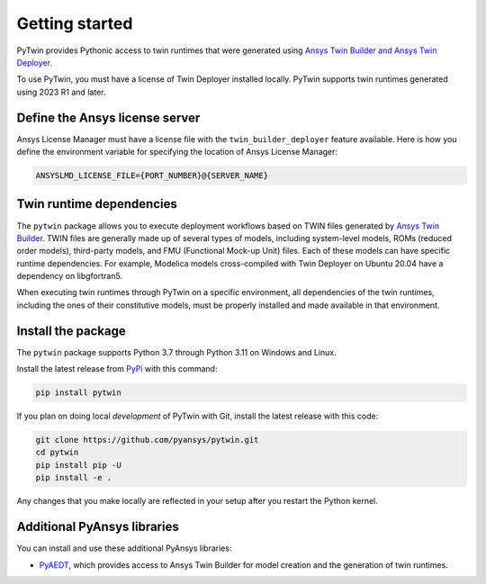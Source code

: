 .. _getting_started:

===============
Getting started
===============

PyTwin provides Pythonic access to twin runtimes that were generated using
`Ansys Twin Builder and Ansys Twin Deployer <https://www.ansys.com/products/digital-twin/ansys-twin-builder>`_.

To use PyTwin, you must have a license of Twin Deployer installed locally.
PyTwin supports twin runtimes generated using 2023 R1 and later.

Define the Ansys license server
-------------------------------

Ansys License Manager must have a license file with the ``twin_builder_deployer`` feature available.
Here is how you define the environment variable for specifying the location of Ansys License Manager:

.. code::

   ANSYSLMD_LICENSE_FILE={PORT_NUMBER}@{SERVER_NAME}


Twin runtime dependencies
-------------------------

The ``pytwin`` package allows you to execute deployment workflows based on TWIN files
generated by `Ansys Twin Builder <https://www.ansys.com/products/digital-twin/ansys-twin-builder>`_.
TWIN files are generally made up of several types of models, including system-level models, ROMs
(reduced order models), third-party models, and FMU (Functional Mock-up Unit) files. Each of these
models can have specific runtime dependencies. For example, Modelica models cross-compiled with
Twin Deployer on Ubuntu 20.04 have a dependency on libgfortran5.

When executing twin runtimes through PyTwin on a specific environment, all dependencies of the
twin runtimes, including the ones of their constitutive models, must be properly installed
and made available in that environment.

Install the package
-------------------

The ``pytwin`` package supports Python 3.7 through Python 3.11 on Windows and Linux.

Install the latest release from `PyPi <https://pypi.org/project/pytwin/>`_
with this command:

.. code::

   pip install pytwin


If you plan on doing local *development* of PyTwin with Git, install
the latest release with this code:

.. code::

   git clone https://github.com/pyansys/pytwin.git
   cd pytwin
   pip install pip -U
   pip install -e .


Any changes that you make locally are reflected in your setup after you restart
the Python kernel.

Additional PyAnsys libraries
-----------------------------

You can install and use these additional PyAnsys libraries:

- `PyAEDT <https://aedt.docs.pyansys.com//>`_, which provides access to Ansys
  Twin Builder for model creation and the generation of twin runtimes.

